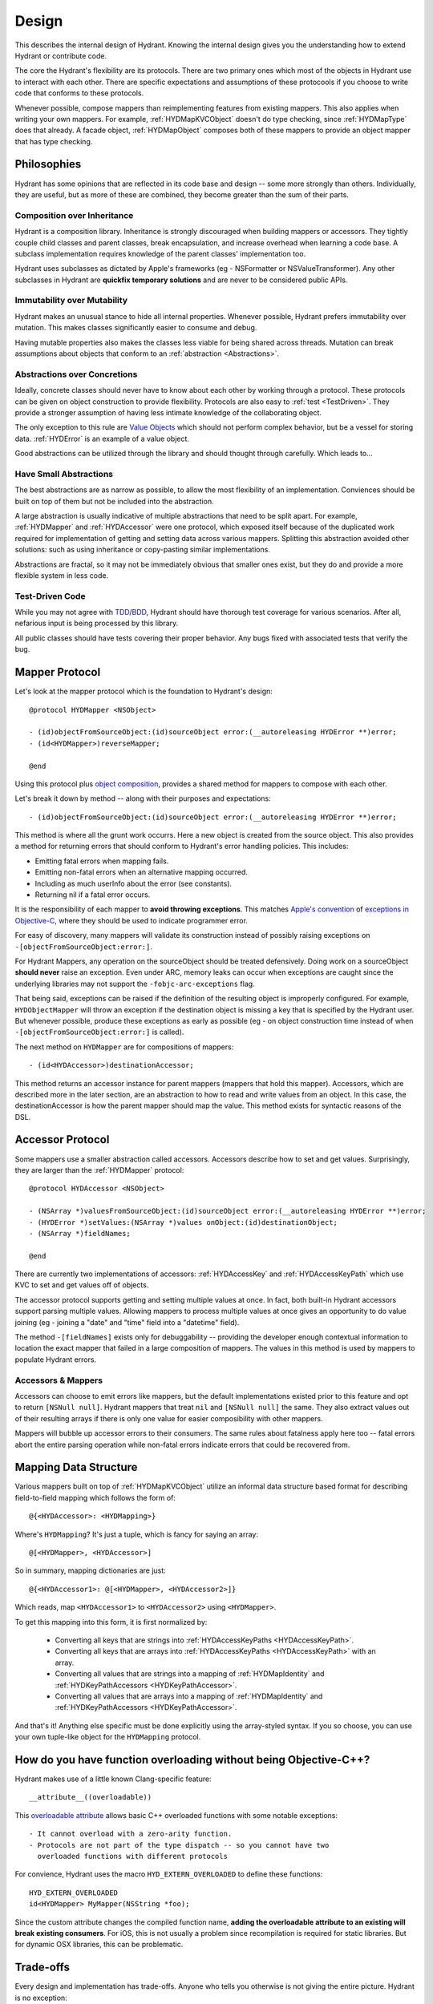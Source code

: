 .. highlight:: objective-c

======
Design
======

This describes the internal design of Hydrant. Knowing the internal design
gives you the understanding how to extend Hydrant or contribute code.

The core the Hydrant's flexibility are its protocols. There are two primary
ones which most of the objects in Hydrant use to interact with each other.
There are specific expectations and assumptions of these protocools if you
choose to write code that conforms to these protocols.

Whenever possible, compose mappers than reimplementing features from existing
mappers. This also applies when writing your own mappers. For example,
:ref:`HYDMapKVCObject` doesn't do type checking, since :ref:`HYDMapType` does
that already. A facade object, :ref:`HYDMapObject` composes both of these
mappers to provide an object mapper that has type checking.

Philosophies
============

Hydrant has some opinions that are reflected in its code base and design -- some
more strongly than others. Individually, they are useful, but as more of
these are combined, they become greater than the sum of their parts.

.. _Composition:

Composition over Inheritance
----------------------------

Hydrant is a composition library. Inheritance is strongly discouraged when
building mappers or accessors. They tightly couple child classes and parent
classes, break encapsulation, and increase overhead when learning a code base.
A subclass implementation requires knowledge of the parent classes'
implementation too.

Hydrant uses subclasses as dictated by Apple's frameworks (eg -
NSFormatter or NSValueTransformer). Any other subclasses in Hydrant are
**quickfix temporary solutions** and are never to be considered public APIs.

Immutability over Mutability
----------------------------

Hydrant makes an unusual stance to hide all internal properties. Whenever
possible, Hydrant prefers immutability over mutation. This makes classes
significantly easier to consume and debug.

Having mutable properties also makes the classes less viable for being
shared across threads. Mutation can break assumptions about objects that
conform to an :ref:`abstraction <Abstractions>`.

.. _Abstractions:

Abstractions over Concretions
-----------------------------

Ideally, concrete classes should never have to know about each other by working
through a protocol. These protocols can be given on object construction to
provide flexibility. Protocols are also easy to :ref:`test <TestDriven>`. They
provide a stronger assumption of having less intimate knowledge of the
collaborating object.

The only exception to this rule are `Value Objects`_ which should not perform
complex behavior, but be a vessel for storing data. :ref:`HYDError` is an
example of a value object.

Good abstractions can be utilized through the library and should thought through
carefully. Which leads to...

.. _`Value Objects`: http://martinfowler.com/bliki/ValueObject.html

Have Small Abstractions
-----------------------

The best abstractions are as narrow as possible, to allow the most flexibility
of an implementation. Conviences should be built on top of them but not be
included into the abstraction.

A large abstraction is usually indicative of multiple abstractions that need
to be split apart. For example, :ref:`HYDMapper` and :ref:`HYDAccessor` were
one protocol, which exposed itself because of the duplicated work required for
implementation of getting and setting data across various mappers. Splitting
this abstraction avoided other solutions: such as using inheritance or
copy-pasting similar implementations.

Abstractions are fractal, so it may not be immediately obvious that smaller
ones exist, but they do and provide a more flexible system in less code.

.. _TestDriven:

Test-Driven Code
----------------

While you may not agree with `TDD`_/`BDD`_, Hydrant should have thorough test
coverage for various scenarios. After all, nefarious input is being processed
by this library.

All public classes should have tests covering their proper behavior. Any bugs
fixed with associated tests that verify the bug.

.. _TDD: http://en.wikipedia.org/wiki/Test-driven_development
.. _BDD: http://en.wikipedia.org/wiki/Behavior-driven_development

.. _HYDMapper:

Mapper Protocol
===============

Let's look at the mapper protocol which is the foundation to Hydrant's design::

    @protocol HYDMapper <NSObject>

    - (id)objectFromSourceObject:(id)sourceObject error:(__autoreleasing HYDError **)error;
    - (id<HYDMapper>)reverseMapper;

    @end

Using this protocol plus `object composition`_, provides a shared method for
mappers to compose with each other.

.. _object composition: http://en.wikipedia.org/wiki/Object_composition

Let's break it down by method -- along with their purposes and expectations::

    - (id)objectFromSourceObject:(id)sourceObject error:(__autoreleasing HYDError **)error;

This method is where all the grunt work occurrs. Here a new object is created
from the source object. This also provides a method for returning errors that
should conform to Hydrant's error handling policies. This includes:

- Emitting fatal errors when mapping fails.
- Emitting non-fatal errors when an alternative mapping occurred.
- Including as much userInfo about the error (see constants).
- Returning nil if a fatal error occurs.

It is the responsibility of each mapper to **avoid throwing exceptions**. This
matches `Apple's convention`_ of `exceptions in Objective-C`_, where they should
be used to indicate programmer error.

For easy of discovery, many mappers will validate its construction instead of
possibly raising exceptions on ``-[objectFromSourceObject:error:]``.

.. _Apple's convention: https://developer.apple.com/library/mac/documentation/Cocoa/Conceptual/Exceptions/Exceptions.html
.. _exceptions in Objective-C: http://stackoverflow.com/questions/4648952/objective-c-exceptions

For Hydrant Mappers, any operation on the sourceObject should be treated
defensively. Doing work on a sourceObject **should never** raise an exception.
Even under ARC, memory leaks can occur when exceptions are caught since the
underlying libraries may not support the ``-fobjc-arc-exceptions`` flag.

That being said, exceptions can be raised if the definition of the resulting
object is improperly configured. For example, ``HYDObjectMapper`` will throw an
exception if the destination object is missing a key that is specified by the
Hydrant user.  But whenever possible, produce these exceptions as early as
possible (eg - on object construction time instead of when
``-[objectFromSourceObject:error:]`` is called).

The next method on ``HYDMapper`` are for compositions of mappers::

    - (id<HYDAccessor>)destinationAccessor;

This method returns an accessor instance for parent mappers (mappers that hold
this mapper). Accessors, which are described more in the later section, are an
abstraction to how to read and write values from an object. In this case, the
destinationAccessor is how the parent mapper should map the value. This method
exists for syntactic reasons of the DSL.

.. _HYDAccessor:

Accessor Protocol
=================

Some mappers use a smaller abstraction called accessors. Accessors describe
how to set and get values. Surprisingly, they are larger than the :ref:`HYDMapper`
protocol::

    @protocol HYDAccessor <NSObject>

    - (NSArray *)valuesFromSourceObject:(id)sourceObject error:(__autoreleasing HYDError **)error;
    - (HYDError *)setValues:(NSArray *)values onObject:(id)destinationObject;
    - (NSArray *)fieldNames;

    @end

There are currently two implementations of accessors: :ref:`HYDAccessKey` and
:ref:`HYDAccessKeyPath` which use KVC to set and get values off of objects.

The accessor protocol supports getting and setting multiple values at once. In
fact, both built-in Hydrant accessors support parsing multiple values. Allowing
mappers to process multiple values at once gives an opportunity to do value
joining (eg - joining a "date" and "time" field into a "datetime" field).

The method ``-[fieldNames]`` exists only for debuggability -- providing the
developer enough contextual information to location the exact mapper that failed
in a large composition of mappers. The values in this method is used by mappers
to populate Hydrant errors.

Accessors & Mappers
-------------------

Accessors can choose to emit errors like mappers, but the default
implementations existed prior to this feature and opt to return ``[NSNull null]``.
Hydrant mappers that treat ``nil`` and ``[NSNull null]`` the same. They also
extract values out of their resulting arrays if there is only one value for
easier composibility with other mappers.

Mappers will bubble up accessor errors to their consumers. The same rules about
fatalness apply here too -- fatal errors abort the entire parsing operation
while non-fatal errors indicate errors that could be recovered from.


.. _MappingDataStructure:

Mapping Data Structure
======================

Various mappers built on top of :ref:`HYDMapKVCObject` utilize an informal
data structure based format for describing field-to-field mapping which follows
the form of::

    @{<HYDAccessor>: <HYDMapping>}

Where's ``HYDMapping``? It's just a tuple, which is fancy for saying an array::

    @[<HYDMapper>, <HYDAccessor>]

So in summary, mapping dictionaries are just::

    @{<HYDAccessor1>: @[<HYDMapper>, <HYDAccessor2>]}

Which reads, map ``<HYDAccessor1>`` to ``<HYDAccessor2>`` using ``<HYDMapper>``.

To get this mapping into this form, it is first normalized by:

    - Converting all keys that are strings into :ref:`HYDAccessKeyPaths <HYDAccessKeyPath>`.
    - Converting all keys that are arrays into :ref:`HYDAccessKeyPaths <HYDAccessKeyPath>` with an array.
    - Converting all values that are strings into a mapping of :ref:`HYDMapIdentity` and :ref:`HYDKeyPathAccessors <HYDKeyPathAccessor>`.
    - Converting all values that are arrays into a mapping of :ref:`HYDMapIdentity` and :ref:`HYDKeyPathAccessors <HYDKeyPathAccessor>`.

And that's it! Anything else specific must be done explicitly using the
array-styled syntax. If you so choose, you can use your own tuple-like object
for the ``HYDMapping`` protocol.

.. _FunctionOverloading:

How do you have function overloading without being Objective-C++?
=================================================================

Hydrant makes use of a little known Clang-specific feature::

    __attribute__((overloadable))

This `overloadable attribute`_ allows basic C++ overloaded functions with some
notable exceptions::

    - It cannot overload with a zero-arity function.
    - Protocols are not part of the type dispatch -- so you cannot have two
      overloaded functions with different protocols

For convience, Hydrant uses the macro ``HYD_EXTERN_OVERLOADED`` to define
these functions::

    HYD_EXTERN_OVERLOADED
    id<HYDMapper> MyMapper(NSString *foo);

Since the custom attribute changes the compiled function name, **adding the
overloadable attribute to an existing will break existing consumers**. For iOS,
this is not usually a problem since recompilation is required for static
libraries. But for dynamic OSX libraries, this can be problematic.

.. _`overloadable attribute`: http://clang.llvm.org/docs/AttributeReference.html#overloadable


Trade-offs
==========

Every design and implementation has trade-offs. Anyone who tells you otherwise
is not giving the entire picture. Hydrant is no exception:

    - It is slower than naive parsing, because it's doing more validation checks
    - It is design for parsing data that you do not control, if you control the
      JSON API, it might not be necessary to use Hydrant
    - It provides no other features other serialization/deserialization, such as
      value objects, persistence, networking, etc.
